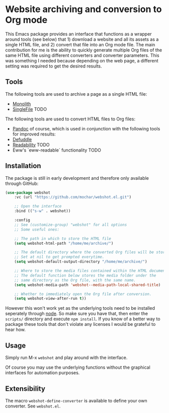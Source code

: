 * Website archiving and conversion to Org mode

This Emacs package provides an interface that functions as a wrapper around tools (see below) that 1) download a website and all its assets as a single HTML file, and 2) convert that file into an Org mode file.
The main contribution for me is the ability to quickly generate multiple Org files of the same HTML file using different converters and converter parameters.
This was something I needed because depending on the web page, a different setting was required to get the desired results.

[[file:assets/webshot.png]]

** Tools

The following tools are used to archive a page as a single HTML file:
- [[https://github.com/Y2Z/monolith][Monolith]]
- [[https://github.com/gildas-lormeau/SingleFile-MV3][SingleFile]] TODO

The following tools are used to convert HTML files to Org files:
- [[https://pandoc.org/][Pandoc]] of course, which is used in conjunction with the following tools for improved results:
- [[https://github.com/kepano/defuddle][Defuddle]]
- [[https://github.com/mozilla/readability][Readability]] TODO
- Eww's `eww-readable` functionality TODO

** Installation

The package is still in early development and therefore only available through GitHub:

#+begin_src emacs-lisp
(use-package webshot
    :vc (url "https://github.com/mochar/webshot.el.git")
    
    ;; Open the interface
    :bind (("s-w" . webshot))
    
    :config
    ;; See (customize-group) "webshot" for all options
    ;; Some useful ones:
    
    ;; The path in which to store the HTML file
    (setq webshot-html-path "/home/me/archive/")
    
    ;; The default directory where the converted Org files will be stored.
    ;; Set at nil to get prompted everytime.
    (setq webshot-default-output-directory "/home/me/archive/")
    
    ;; Where to store the media files contained within the HTML document
    ;; The default function below stores the media folder under the
    ;; same directory as the Org file, with the same name.
    (setq webshot-media-path 'webshot--media-path-local-shared-title)
    
    ;; Whether to immediately open the Org file after conversion.
    (setq webshot-view-after-run t))
#+end_src

However this won't work yet as the underlying tools need to be installed seperately through [[https://nodejs.org][node]].
So make sure you have that, then enter the ~scripts/~ directory and execute ~npm install~.
If you know of a better way to package these tools that don't violate any licenses I would be grateful to hear how.

** Usage

Simply run M-x ~webshot~ and play around with the interface.

Of course you may use the underlying functions without the graphical interfaces for automation purposes.

** Extensibility

The macro ~webshot-define-converter~ is available to define your own converter. See ~webshot.el~.
